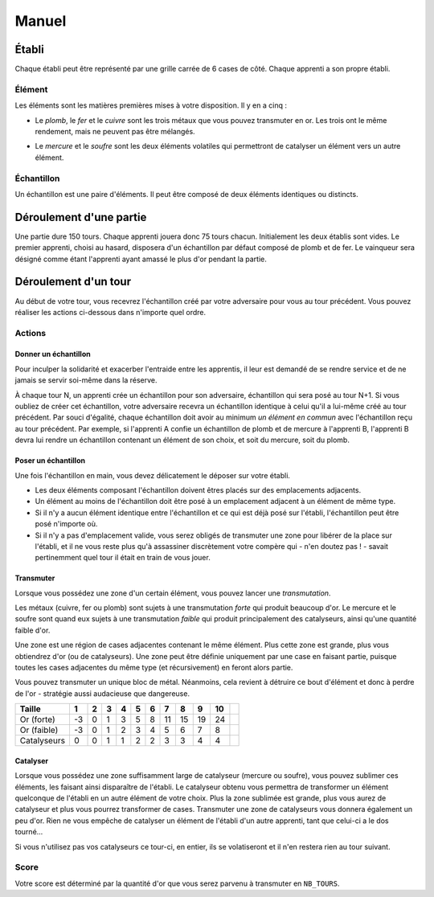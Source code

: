 ======
Manuel
======

------
Établi
------

Chaque établi peut être représenté par une grille carrée de 6 cases de côté.
Chaque apprenti a son propre établi.

Élément
=======

Les éléments sont les matières premières mises à votre disposition. Il y
en a cinq :

* Le *plomb*, le *fer* et le *cuivre* sont les trois métaux que vous pouvez
  transmuter en or. Les trois ont le même rendement, mais ne peuvent
  pas être mélangés.

.. raw:: latex

   \begin{figure}[!h]
     \centering
     \captionsetup[subfigure]{labelformat=empty}
     \begin{subfigure}[b]{2cm}
       \includegraphics[width=\textwidth]{img/material-lead}
       \caption{Plomb}
     \end{subfigure}
     \begin{subfigure}[b]{2cm}
       \includegraphics[width=\textwidth]{img/material-iron}
       \caption{Fer}
     \end{subfigure}
     \begin{subfigure}[b]{2cm}
       \includegraphics[width=\textwidth]{img/material-copper}
       \caption{Cuivre}
     \end{subfigure}
   \end{figure}

* Le *mercure* et le *soufre* sont les deux éléments volatiles qui permettront
  de catalyser un élément vers un autre élément.

.. raw:: latex

   \begin{figure}[!h]
     \centering
     \captionsetup[subfigure]{labelformat=empty}
     \begin{subfigure}[b]{2cm}
       \includegraphics[width=\textwidth]{img/material-mercury}
       \caption{Mercure}
     \end{subfigure}
     \begin{subfigure}[b]{2cm}
       \includegraphics[width=\textwidth]{img/material-sulfur}
       \caption{Soufre}
     \end{subfigure}
   \end{figure}

Échantillon
===========

Un échantillon est une paire d'éléments. Il peut être composé de deux
éléments identiques ou distincts.

------------------------
Déroulement d'une partie
------------------------

Une partie dure 150 tours. Chaque apprenti jouera donc 75 tours chacun.
Initialement les deux établis sont vides. Le premier apprenti, choisi au hasard, disposera d'un échantillon par défaut composé de plomb et de fer.
Le vainqueur sera désigné comme étant l'apprenti ayant amassé le plus d'or pendant la partie.

---------------------
Déroulement d'un tour
---------------------

Au début de votre tour, vous recevrez l'échantillon créé par votre
adversaire pour vous au tour précédent. Vous pouvez réaliser les actions
ci-dessous dans n'importe quel ordre.

Actions
=======

Donner un échantillon
---------------------

Pour inculper la solidarité et exacerber l'entraide entre les apprentis, il
leur est demandé de se rendre service et de ne jamais se servir
soi-même dans la réserve.

À chaque tour N, un apprenti crée un échantillon pour son adversaire,
échantillon qui sera posé au tour N+1. Si vous oubliez de créer cet
échantillon, votre adversaire recevra un échantillon identique à celui qu'il a
lui-même créé au tour précédent.
Par souci d'égalité, chaque échantillon doit avoir au minimum *un élément en
commun* avec l'échantillon reçu au tour précédent. Par exemple, si l'apprenti A
confie un échantillon de plomb et de mercure à l'apprenti B, l'apprenti B devra
lui rendre un échantillon contenant un élément de son choix, et soit du
mercure, soit du plomb.

Poser un échantillon
--------------------

Une fois l'échantillon en main, vous devez délicatement le déposer sur votre
établi.

* Les deux éléments composant l'échantillon doivent êtres placés sur des
  emplacements adjacents.
* Un élément au moins de l'échantillon doit être posé à un emplacement adjacent
  à un élément de même type.
* Si il n'y a aucun élément identique entre l'échantillon et ce qui est déjà
  posé sur l'établi, l'échantillon peut être posé n'importe où.
* Si il n'y a pas d'emplacement valide, vous serez obligés de transmuter une
  zone pour libérer de la place sur l'établi, et il ne vous reste plus qu'à
  assassiner discrètement votre compère qui - n'en doutez pas ! - savait
  pertinemment quel tour il était en train de vous jouer.

Transmuter
----------

Lorsque vous possédez une zone d'un certain élément, vous pouvez lancer une
*transmutation*.

Les métaux (cuivre, fer ou plomb) sont sujets à une
transmutation *forte* qui produit beaucoup d'or. Le mercure et le soufre sont
quand eux sujets à une transmutation *faible* qui produit principalement des
catalyseurs, ainsi qu'une quantité faible d'or.

.. raw:: latex

   \begin{figure}[!h]
     \centering
     \captionsetup[subfigure]{labelformat=empty}
     \begin{subfigure}[b]{2cm}
       \includegraphics[width=\textwidth]{img/material-lead}
       \caption{Plomb}
     \end{subfigure}
     \begin{subfigure}[b]{2cm}
       \includegraphics[width=\textwidth]{img/material-iron}
       \caption{Fer}
     \end{subfigure}
     \begin{subfigure}[b]{2cm}
       \includegraphics[width=\textwidth]{img/material-copper}
       \caption{Cuivre}
     \end{subfigure}
     \begin{subfigure}[b]{2cm}
       $\xrightarrow{\text{transmutation}}$
       \caption{\newline} % latex hacks are teh shit
     \end{subfigure}
     \begin{subfigure}[b]{2cm}
       \includegraphics[width=\textwidth]{img/material-gold}
       \caption{Or}
     \end{subfigure}
   \end{figure}

   \begin{figure}[!h]
     \centering
     \captionsetup[subfigure]{labelformat=empty}
     \begin{subfigure}[b]{2cm}
       \includegraphics[width=\textwidth]{img/material-mercury}
       \caption{Mercure}
     \end{subfigure}
     \begin{subfigure}[b]{2cm}
       \includegraphics[width=\textwidth]{img/material-sulfur}
       \caption{Soufre}
     \end{subfigure}
     \begin{subfigure}[b]{2cm}
       $\xrightarrow{\text{transmutation}}$
       \caption{\newline} % latex hacks are teh shit
     \end{subfigure}
     \begin{subfigure}[b]{2cm}
       \includegraphics[width=\textwidth]{img/material-catalyst}
       \caption{Catalyseur}
     \end{subfigure}
     \begin{subfigure}[b]{0.4cm}
       $+$
       \caption{\newline} % latex hacks are teh shit
     \end{subfigure}
     \begin{subfigure}[b]{0.5cm}
       \includegraphics[width=\textwidth]{img/material-gold}
       \caption{Or}
     \end{subfigure}
   \end{figure}


Une zone est une région de cases adjacentes contenant le même élément.
Plus cette zone est grande, plus vous obtiendrez d'or (ou de catalyseurs).
Une zone peut être définie uniquement par une case en faisant partie, puisque
toutes les cases adjacentes du même type (et récursivement) en feront alors
partie.

Vous pouvez transmuter un unique bloc de métal. Néanmoins, cela revient à
détruire ce bout d'élément et donc à perdre de l'or - stratégie aussi
audacieuse que dangereuse.

+-------------+----+----+----+----+----+----+----+----+----+----+----+
| Taille      | 1  | 2  | 3  | 4  | 5  | 6  | 7  | 8  | 9  | 10 | .. |
+=============+====+====+====+====+====+====+====+====+====+====+====+
| Or (forte)  | -3 | 0  | 1  | 3  | 5  | 8  | 11 | 15 | 19 | 24 | .. |
+-------------+----+----+----+----+----+----+----+----+----+----+----+
| Or (faible) | -3 | 0  | 1  | 2  | 3  | 4  | 5  | 6  | 7  | 8  | .. |
+-------------+----+----+----+----+----+----+----+----+----+----+----+
| Catalyseurs | 0  | 0  | 1  | 1  | 2  | 2  | 3  | 3  | 4  | 4  | .. |
+-------------+----+----+----+----+----+----+----+----+----+----+----+

Catalyser
---------

Lorsque vous possédez une zone suffisamment large de catalyseur (mercure ou
soufre), vous pouvez sublimer ces éléments, les faisant ainsi disparaître de
l'établi. Le catalyseur obtenu vous permettra de transformer un élément
quelconque de l'établi en un autre élément de votre choix.
Plus la zone sublimée est grande, plus vous aurez de catalyseur et plus vous
pourrez transformer de cases.
Transmuter une zone de catalyseurs vous donnera également un peu d'or.
Rien ne vous empêche de catalyser un élément de l'établi d'un autre apprenti,
tant que celui-ci a le dos tourné...

Si vous n'utilisez pas vos catalyseurs ce tour-ci, en entier, ils
se volatiseront et il n'en restera rien au tour suivant.

.. raw:: latex

   \begin{figure}[!h]
     \centering
     \captionsetup[subfigure]{labelformat=empty,position=b}
     \begin{subfigure}[b]{1.5cm}
       \includegraphics[width=\textwidth]{img/material-lead}
       \caption{Plomb}
     \end{subfigure}
     ~
     \begin{subfigure}[b]{1.5cm}
       \includegraphics[width=\textwidth]{img/material-iron}
       \caption{Fer}
     \end{subfigure}
     ~
     \begin{subfigure}[b]{1.5cm}
       \includegraphics[width=\textwidth]{img/material-copper}
       \caption{Cuivre}
     \end{subfigure}
     ~
     \begin{subfigure}[b]{1.5cm}
       \includegraphics[width=\textwidth]{img/material-sulfur}
       \caption{Soufre}
     \end{subfigure}
     ~
     \begin{subfigure}[b]{1.5cm}
       \includegraphics[width=\textwidth]{img/material-mercury}
       \caption{Mercure}
     \end{subfigure}
     \begin{subfigure}[b]{1.5cm}
     \begin{tikzpicture}
       % $\xrightarrow{\text{catalyse}}$
       % \caption{\newline} % latex hacks are teh shit
       \node[] (image) at (0,0) {\includegraphics[width=.8cm]{img/material-catalyst}};
       \node[] at (0,.8) {\footnotesize catalyse};
       \draw[->] (-.7,.5) -- (.7,.5);
     \end{tikzpicture}
     \end{subfigure}
     \begin{subfigure}[b]{1.5cm}
       \includegraphics[width=\textwidth]{img/material-other}
       \caption{Élément}
     \end{subfigure}
   \end{figure}

Score
=====

Votre score est déterminé par la quantité d'or que vous serez parvenu à
transmuter en ``NB_TOURS``.

